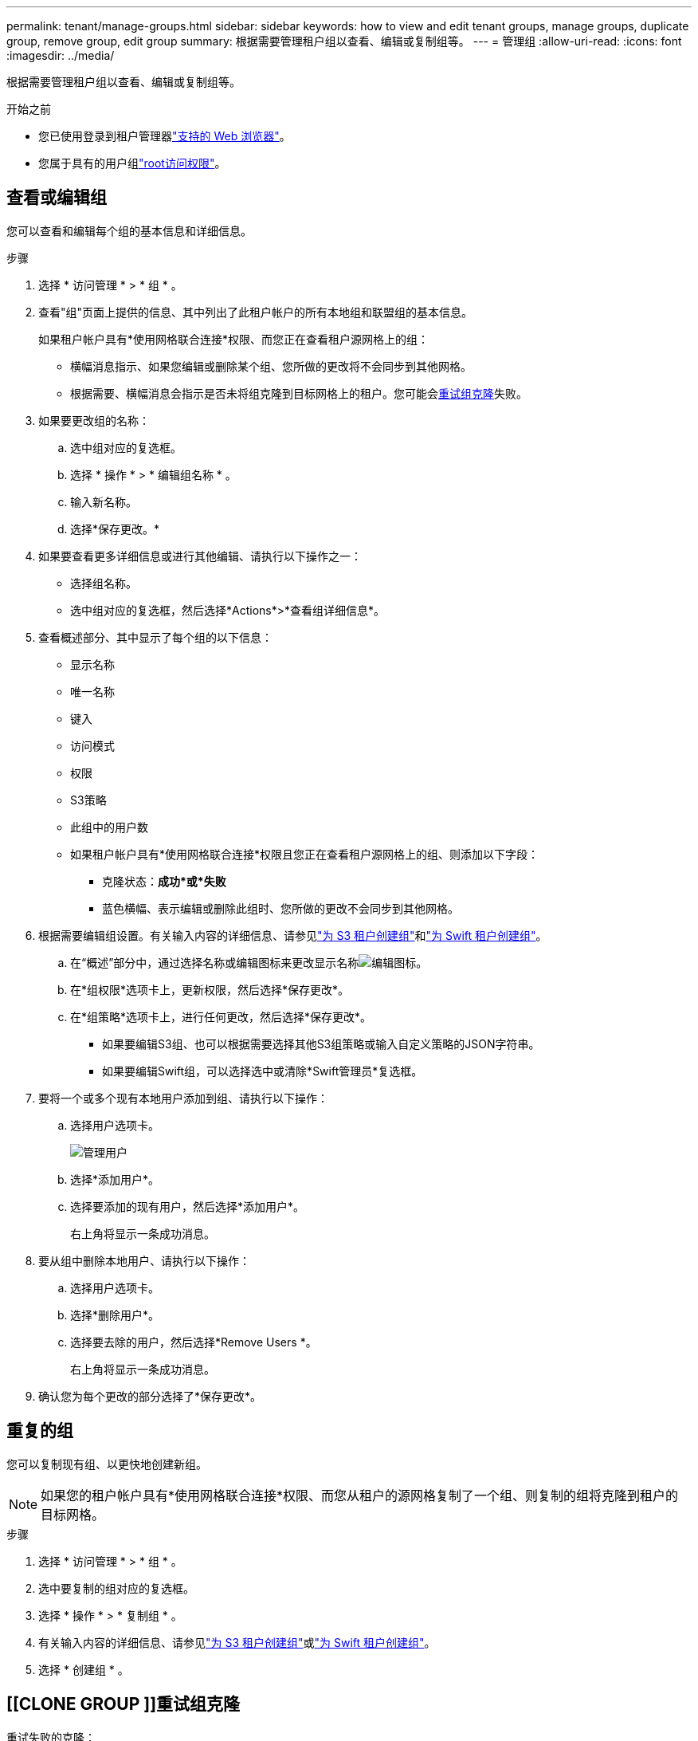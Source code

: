 ---
permalink: tenant/manage-groups.html 
sidebar: sidebar 
keywords: how to view and edit tenant groups, manage groups, duplicate group, remove group, edit group 
summary: 根据需要管理租户组以查看、编辑或复制组等。 
---
= 管理组
:allow-uri-read: 
:icons: font
:imagesdir: ../media/


[role="lead"]
根据需要管理租户组以查看、编辑或复制组等。

.开始之前
* 您已使用登录到租户管理器link:../admin/web-browser-requirements.html["支持的 Web 浏览器"]。
* 您属于具有的用户组link:tenant-management-permissions.html["root访问权限"]。




== 查看或编辑组

您可以查看和编辑每个组的基本信息和详细信息。

.步骤
. 选择 * 访问管理 * > * 组 * 。
. 查看"组"页面上提供的信息、其中列出了此租户帐户的所有本地组和联盟组的基本信息。
+
如果租户帐户具有*使用网格联合连接*权限、而您正在查看租户源网格上的组：

+
** 横幅消息指示、如果您编辑或删除某个组、您所做的更改将不会同步到其他网格。
** 根据需要、横幅消息会指示是否未将组克隆到目标网格上的租户。您可能会<<clone-groups,重试组克隆>>失败。


. 如果要更改组的名称：
+
.. 选中组对应的复选框。
.. 选择 * 操作 * > * 编辑组名称 * 。
.. 输入新名称。
.. 选择*保存更改。*


. 如果要查看更多详细信息或进行其他编辑、请执行以下操作之一：
+
** 选择组名称。
** 选中组对应的复选框，然后选择*Actions*>*查看组详细信息*。


. 查看概述部分、其中显示了每个组的以下信息：
+
** 显示名称
** 唯一名称
** 键入
** 访问模式
** 权限
** S3策略
** 此组中的用户数
** 如果租户帐户具有*使用网格联合连接*权限且您正在查看租户源网格上的组、则添加以下字段：
+
*** 克隆状态：*成功*或*失败*
*** 蓝色横幅、表示编辑或删除此组时、您所做的更改不会同步到其他网格。




. 根据需要编辑组设置。有关输入内容的详细信息、请参见link:creating-groups-for-s3-tenant.html["为 S3 租户创建组"]和link:creating-groups-for-swift-tenant.html["为 Swift 租户创建组"]。
+
.. 在“概述”部分中，通过选择名称或编辑图标来更改显示名称image:../media/icon_edit_tm.png["编辑图标"]。
.. 在*组权限*选项卡上，更新权限，然后选择*保存更改*。
.. 在*组策略*选项卡上，进行任何更改，然后选择*保存更改*。
+
*** 如果要编辑S3组、也可以根据需要选择其他S3组策略或输入自定义策略的JSON字符串。
*** 如果要编辑Swift组，可以选择选中或清除*Swift管理员*复选框。




. 要将一个或多个现有本地用户添加到组、请执行以下操作：
+
.. 选择用户选项卡。
+
image::../media/manage_users.png[管理用户]

.. 选择*添加用户*。
.. 选择要添加的现有用户，然后选择*添加用户*。
+
右上角将显示一条成功消息。



. 要从组中删除本地用户、请执行以下操作：
+
.. 选择用户选项卡。
.. 选择*删除用户*。
.. 选择要去除的用户，然后选择*Remove Users *。
+
右上角将显示一条成功消息。



. 确认您为每个更改的部分选择了*保存更改*。




== 重复的组

您可以复制现有组、以更快地创建新组。


NOTE: 如果您的租户帐户具有*使用网格联合连接*权限、而您从租户的源网格复制了一个组、则复制的组将克隆到租户的目标网格。

.步骤
. 选择 * 访问管理 * > * 组 * 。
. 选中要复制的组对应的复选框。
. 选择 * 操作 * > * 复制组 * 。
. 有关输入内容的详细信息、请参见link:creating-groups-for-s3-tenant.html["为 S3 租户创建组"]或link:creating-groups-for-swift-tenant.html["为 Swift 租户创建组"]。
. 选择 * 创建组 * 。




== [[CLONE GROUP ]]重试组克隆

重试失败的克隆：

. 选择组名称下方指示_(克隆失败)_的每个组。
. 选择*Actions*>*Clone Groups*。
. 从要克隆的每个组的详细信息页面查看克隆操作的状态。


有关更多信息，请参见link:grid-federation-account-clone.html["克隆租户组和用户"]。



== 删除一个或多个组

您可以删除一个或多个组。仅属于已删除组的任何用户将无法再登录到租户管理器或使用租户帐户。


NOTE: 如果您的租户帐户具有*使用网格联合连接*权限、而您删除了某个组、则StorageGRID 不会删除另一个网格上的相应组。如果需要保持此信息同步、则必须从两个网格中删除同一个组。

.步骤
. 选择 * 访问管理 * > * 组 * 。
. 选中要删除的每个组对应的复选框。
. 选择*Actions*>*Delete group*或*Actions*>*Delete Groups*。
+
此时将显示确认对话框。

. 选择*删除组*或*删除组*。

